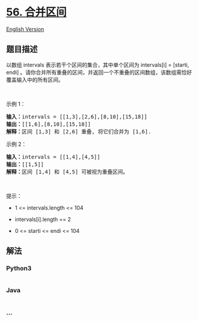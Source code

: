 * [[https://leetcode-cn.com/problems/merge-intervals][56. 合并区间]]
  :PROPERTIES:
  :CUSTOM_ID: 合并区间
  :END:
[[./solution/0000-0099/0056.Merge Intervals/README_EN.org][English
Version]]

** 题目描述
   :PROPERTIES:
   :CUSTOM_ID: 题目描述
   :END:

#+begin_html
  <!-- 这里写题目描述 -->
#+end_html

#+begin_html
  <p>
#+end_html

以数组 intervals 表示若干个区间的集合，其中单个区间为 intervals[i] =
[starti, endi]
。请你合并所有重叠的区间，并返回一个不重叠的区间数组，该数组需恰好覆盖输入中的所有区间。

#+begin_html
  </p>
#+end_html

#+begin_html
  <p>
#+end_html

 

#+begin_html
  </p>
#+end_html

#+begin_html
  <p>
#+end_html

示例 1：

#+begin_html
  </p>
#+end_html

#+begin_html
  <pre>
  <strong>输入：</strong>intervals = [[1,3],[2,6],[8,10],[15,18]]
  <strong>输出：</strong>[[1,6],[8,10],[15,18]]
  <strong>解释：</strong>区间 [1,3] 和 [2,6] 重叠, 将它们合并为 [1,6].
  </pre>
#+end_html

#+begin_html
  <p>
#+end_html

示例 2：

#+begin_html
  </p>
#+end_html

#+begin_html
  <pre>
  <strong>输入：</strong>intervals = [[1,4],[4,5]]
  <strong>输出：</strong>[[1,5]]
  <strong>解释：</strong>区间 [1,4] 和 [4,5] 可被视为重叠区间。</pre>
#+end_html

#+begin_html
  <p>
#+end_html

 

#+begin_html
  </p>
#+end_html

#+begin_html
  <p>
#+end_html

提示：

#+begin_html
  </p>
#+end_html

#+begin_html
  <ul>
#+end_html

#+begin_html
  <li>
#+end_html

1 <= intervals.length <= 104

#+begin_html
  </li>
#+end_html

#+begin_html
  <li>
#+end_html

intervals[i].length == 2

#+begin_html
  </li>
#+end_html

#+begin_html
  <li>
#+end_html

0 <= starti <= endi <= 104

#+begin_html
  </li>
#+end_html

#+begin_html
  </ul>
#+end_html

** 解法
   :PROPERTIES:
   :CUSTOM_ID: 解法
   :END:

#+begin_html
  <!-- 这里可写通用的实现逻辑 -->
#+end_html

#+begin_html
  <!-- tabs:start -->
#+end_html

*** *Python3*
    :PROPERTIES:
    :CUSTOM_ID: python3
    :END:

#+begin_html
  <!-- 这里可写当前语言的特殊实现逻辑 -->
#+end_html

#+begin_src python
#+end_src

*** *Java*
    :PROPERTIES:
    :CUSTOM_ID: java
    :END:

#+begin_html
  <!-- 这里可写当前语言的特殊实现逻辑 -->
#+end_html

#+begin_src java
#+end_src

*** *...*
    :PROPERTIES:
    :CUSTOM_ID: section
    :END:
#+begin_example
#+end_example

#+begin_html
  <!-- tabs:end -->
#+end_html
